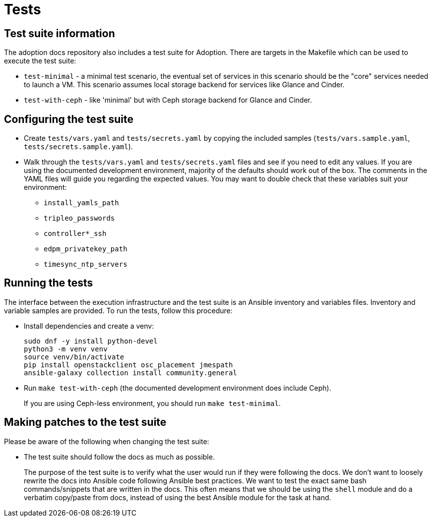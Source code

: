 = Tests

== Test suite information

The adoption docs repository also includes a test suite for Adoption.
There are targets in the Makefile which can be used to execute the
test suite:

* `test-minimal` - a minimal test scenario, the eventual set of
services in this scenario should be the "core" services needed to
launch a VM. This scenario assumes local storage backend for
services like Glance and Cinder.
* `test-with-ceph` - like 'minimal' but with Ceph storage backend for
Glance and Cinder.

== Configuring the test suite

* Create `tests/vars.yaml` and `tests/secrets.yaml` by copying the
included samples (`tests/vars.sample.yaml`,
`tests/secrets.sample.yaml`).
* Walk through the `tests/vars.yaml` and `tests/secrets.yaml` files
and see if you need to edit any values. If you are using the
documented development environment, majority of the defaults should
work out of the box. The comments in the YAML files will guide you
regarding the expected values. You may want to double check that
these variables suit your environment:
 ** `install_yamls_path`
 ** `tripleo_passwords`
 ** `controller*_ssh`
 ** `edpm_privatekey_path`
 ** `timesync_ntp_servers`

== Running the tests

The interface between the execution infrastructure and the test suite
is an Ansible inventory and variables files. Inventory and variable
samples are provided. To run the tests, follow this procedure:

* Install dependencies and create a venv:
+
[,bash]
----
sudo dnf -y install python-devel
python3 -m venv venv
source venv/bin/activate
pip install openstackclient osc_placement jmespath
ansible-galaxy collection install community.general
----

* Run `make test-with-ceph` (the documented development environment
does include Ceph).
+
If you are using Ceph-less environment, you should run `make
test-minimal`.

== Making patches to the test suite

Please be aware of the following when changing the test suite:

* The test suite should follow the docs as much as possible.
+
The purpose of the test suite is to verify what the user would run
if they were following the docs. We don't want to loosely rewrite
the docs into Ansible code following Ansible best practices. We want
to test the exact same bash commands/snippets that are written in
the docs. This often means that we should be using the `shell`
module and do a verbatim copy/paste from docs, instead of using the
best Ansible module for the task at hand.
